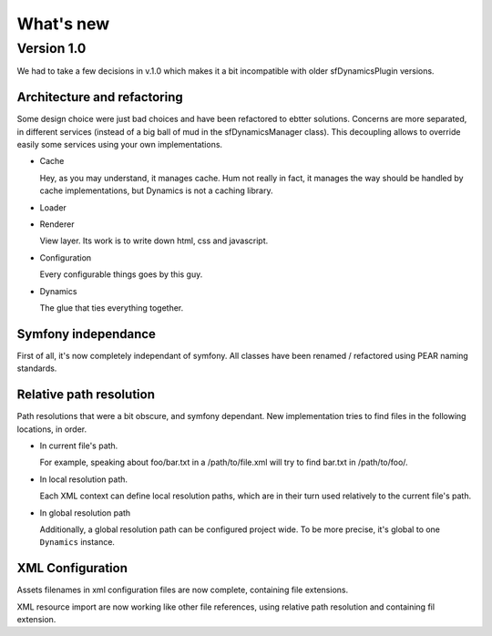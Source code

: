 What's new
==========

Version 1.0
:::::::::::

We had to take a few decisions in v.1.0 which makes it a bit incompatible with
older sfDynamicsPlugin versions.

Architecture and refactoring
----------------------------

Some design choice were just bad choices and have been refactored to ebtter
solutions. Concerns are more separated, in different services (instead of a big
ball of mud in the sfDynamicsManager class). This decoupling allows to override
easily some services using your own implementations.

* Cache

  Hey, as you may understand, it manages cache. Hum not really in fact, it
  manages the way should be handled by cache implementations, but Dynamics is
  not a caching library.

  .. todo:: see adequate section

* Loader

  .. todo:: What was it already ?

* Renderer

  View layer. Its work is to write down html, css and javascript.

* Configuration

  Every configurable things goes by this guy.

* Dynamics

  The glue that ties everything together.

Symfony independance
--------------------

First of all, it's now completely independant of symfony. All classes have been
renamed / refactored using PEAR naming standards.

Relative path resolution
------------------------

Path resolutions that were a bit obscure, and symfony dependant. New
implementation tries to find files in the following locations, in order.

* In current file's path.

  For example, speaking about foo/bar.txt in a /path/to/file.xml will try to
  find bar.txt in /path/to/foo/.

* In local resolution path.

  Each XML context can define local resolution paths, which are in their turn
  used relatively to the current file's path.

* In global resolution path

  Additionally, a global resolution path can be configured project wide. To be
  more precise, it's global to one ``Dynamics`` instance.

XML Configuration
-----------------

Assets filenames in xml configuration files are now complete, containing file
extensions.

XML resource import are now working like other file references, using relative
path resolution and containing fil extension.

